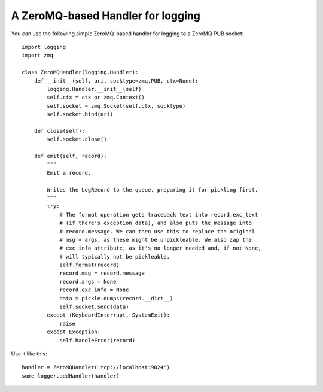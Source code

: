 A ZeroMQ-based Handler for logging
==================================
You can use the following simple ZeroMQ-based handler for logging to a ZeroMQ PUB socket::

    import logging
    import zmq

    class ZeroMQHandler(logging.Handler):
        def __init__(self, uri, socktype=zmq.PUB, ctx=None):
            logging.Handler.__init__(self)
            self.ctx = ctx or zmq.Context()
            self.socket = zmq.Socket(self.ctx, socktype)
            self.socket.bind(uri)

        def close(self):
            self.socket.close()

        def emit(self, record):
            """
            Emit a record.

            Writes the LogRecord to the queue, preparing it for pickling first.
            """
            try:
                # The format operation gets traceback text into record.exc_text
                # (if there's exception data), and also puts the message into
                # record.message. We can then use this to replace the original
                # msg + args, as these might be unpickleable. We also zap the
                # exc_info attribute, as it's no longer needed and, if not None,
                # will typically not be pickleable.
                self.format(record)
                record.msg = record.message
                record.args = None
                record.exc_info = None
                data = pickle.dumps(record.__dict__)
                self.socket.send(data)
            except (KeyboardInterrupt, SystemExit):
                raise
            except Exception:
                self.handleError(record)

Use it like this::

    handler = ZeroMQHandler('tcp://localhost:9024')
    some_logger.addHandler(handler)

